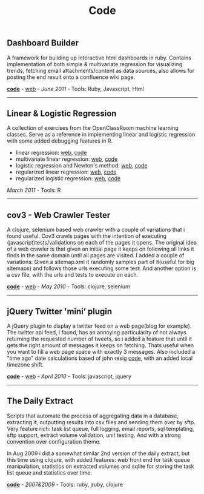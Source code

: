 #+TITLE: Code
#+HTML <categories>code</categories>

** Dashboard Builder

A framework for building up interactive html dashboards in ruby. Contains implementation of both simple & multivariate regression for visualizing trends, fetching email attachments/content as data sources, also allows for posting the end result onto a confluence wiki page.

[[https://github.com/al3xandr3/Dashboard][*code*]] - [[http://al3xandr3.github.com/2011/05/24/dashboards.html][web]] - /June 2011/ - Tools: Ruby, Javascript, Html

-------------------------------

** Linear & Logistic Regression 

A collection of exercises from the OpenClassRoom machine learning classes. Serve as a reference in implementing linear and logistic regression with some added debugging features in R.

- linear regression: [[http://al3xandr3.github.com/2011/02/24/ml-ex2-linear-regression.html][web]], [[https://github.com/al3xandr3/al3xandr3.github.com/blob/master/_org/posts/ml2.r][code]]
- multivariate linear regression: [[http://al3xandr3.github.com/2011/03/08/ml-ex3.html][web]], [[https://github.com/al3xandr3/al3xandr3.github.com/blob/master/_org/posts/ml3.r][code]]
- logistic regression and Newton's method: [[http://al3xandr3.github.com/2011/03/16/ml-ex4.html][web]], [[https://github.com/al3xandr3/al3xandr3.github.com/blob/master/_org/posts/ml4.r][code]]
- regularized linear regression: [[http://al3xandr3.github.com/2011/03/18/ml-ex51.html][web]], [[https://github.com/al3xandr3/al3xandr3.github.com/blob/master/_org/posts/ml5lin.r][code]]
- regularized logistic regression: [[http://al3xandr3.github.com/2011/03/20/ml-ex52.html][web]], [[https://github.com/al3xandr3/al3xandr3.github.com/blob/master/_org/posts/ml5log.r][code]]

/March 2011/ - Tools: R

-------------------------------

** cov3 - Web Crawler Tester

A clojure, selenium based web crawler with a couple of variations that i found useful. Cov3 crawls pages with the intention of executing (javascript)tests/validations on each of the pages it opens. The original idea of a web crawler is that given an initial page it keeps on following all links it finds in the same domain until all pages are visited. I added a couple of variations: Given a sitemap.xml it randomly samples part of it(useful for big sitemaps) and follows those urls executing some test. And another option is a csv file, with the urls and tests to execute on each.

 [[https://github.com/al3xandr3/cov3][*code*]] - [[http://al3xandr3.github.com/2010/05/22/clojure-selenium2-crawler-cov3.html][web]] - /May 2010/ - Tools: clojure, selenium

-------------------------------

** jQuery Twitter 'mini’ plugin

A jQuery plugin to display a twitter feed on a web page(blog for example). The twitter api feed, i found, has an annoying particularity of not always returning the requested number of tweets, so i added a feature that until it gets the right amount of messages it keeps on fetching. Thats useful when you want to fill a web page space with exactly 3 messages.
Also included a "time ago" date calculations based of john resig [[http://ejohn.org/blog/javascript-pretty-date/][code]], with an added local timezone shift.

 [[https://github.com/al3xandr3/jquery-twitter-plugin][*code*]] - [[http://al3xandr3.github.com/2010/04/10/jquery-twitter-plugin.html][web]] - /April 2010/ - Tools: javascript, jquery

-------------------------------

** The Daily Extract

Scripts that automate the process of aggregating data in a database, extracting it, outputting results into csv files and sending them over by sftp. Very feature rich: task list queue, full logging, email reports, sql templating, sftp support, extract volume validation, unit testing. And with a strong convention over configuration theme. 

In Aug 2009 i did a somewhat similar 2nd version of the daily extract, but this time using clojure, with added features: web front end for task queue manipulation, statistics on extracted volumes and sqlite for storing the task list queue and statistics over time.

[[https://github.com/al3xandr3/daily-extract][*code*]] - /2007&2009/ - Tools: ruby, jruby, clojure
